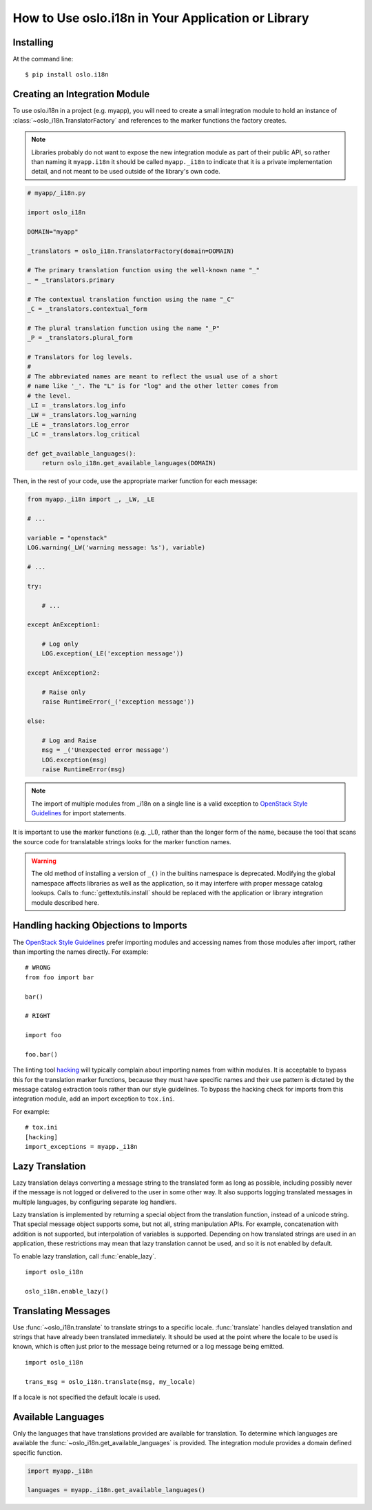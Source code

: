 =====================================================
 How to Use oslo.i18n in Your Application or Library
=====================================================

Installing
==========

At the command line::

    $ pip install oslo.i18n

.. _integration-module:

Creating an Integration Module
==============================

To use oslo.i18n in a project (e.g. myapp), you will need to create a
small integration module to hold an instance of
:class:`~oslo_i18n.TranslatorFactory` and references to
the marker functions the factory creates.

.. note::

   Libraries probably do not want to expose the new integration module
   as part of their public API, so rather than naming it
   ``myapp.i18n`` it should be called ``myapp._i18n`` to indicate that
   it is a private implementation detail, and not meant to be used
   outside of the library's own code.

.. code-block:: python

    # myapp/_i18n.py

    import oslo_i18n

    DOMAIN="myapp"

    _translators = oslo_i18n.TranslatorFactory(domain=DOMAIN)

    # The primary translation function using the well-known name "_"
    _ = _translators.primary

    # The contextual translation function using the name "_C"
    _C = _translators.contextual_form

    # The plural translation function using the name "_P"
    _P = _translators.plural_form

    # Translators for log levels.
    #
    # The abbreviated names are meant to reflect the usual use of a short
    # name like '_'. The "L" is for "log" and the other letter comes from
    # the level.
    _LI = _translators.log_info
    _LW = _translators.log_warning
    _LE = _translators.log_error
    _LC = _translators.log_critical

    def get_available_languages():
        return oslo_i18n.get_available_languages(DOMAIN)

Then, in the rest of your code, use the appropriate marker function
for each message:

.. code-block:: python

    from myapp._i18n import _, _LW, _LE

    # ...

    variable = "openstack"
    LOG.warning(_LW('warning message: %s'), variable)

    # ...

    try:

        # ...

    except AnException1:

        # Log only
        LOG.exception(_LE('exception message'))

    except AnException2:

        # Raise only
        raise RuntimeError(_('exception message'))

    else:

        # Log and Raise
        msg = _('Unexpected error message')
        LOG.exception(msg)
        raise RuntimeError(msg)

.. note::

   The import of multiple modules from _i18n on a single line is
   a valid exception to
   `OpenStack Style Guidelines <http://docs.openstack.org/developer/hacking/#imports>`_
   for import statements.


It is important to use the marker functions (e.g. _LI), rather than
the longer form of the name, because the tool that scans the source
code for translatable strings looks for the marker function names.

.. warning::

    The old method of installing a version of ``_()`` in the builtins
    namespace is deprecated. Modifying the global namespace affects
    libraries as well as the application, so it may interfere with
    proper message catalog lookups. Calls to
    :func:`gettextutils.install` should be replaced with the
    application or library integration module described here.

Handling hacking Objections to Imports
======================================

The `OpenStack Style Guidelines <http://docs.openstack.org/developer/hacking/#imports>`_
prefer importing modules and accessing names from those modules after
import, rather than importing the names directly. For example:

::

    # WRONG
    from foo import bar

    bar()

    # RIGHT

    import foo

    foo.bar()

The linting tool hacking_ will typically complain about importing
names from within modules. It is acceptable to bypass this for the
translation marker functions, because they must have specific names
and their use pattern is dictated by the message catalog extraction
tools rather than our style guidelines. To bypass the hacking check
for imports from this integration module, add an import exception to
``tox.ini``.

For example::

    # tox.ini
    [hacking]
    import_exceptions = myapp._i18n

.. _hacking: https://pypi.python.org/pypi/hacking

.. _lazy-translation:

Lazy Translation
================

Lazy translation delays converting a message string to the translated
form as long as possible, including possibly never if the message is
not logged or delivered to the user in some other way. It also
supports logging translated messages in multiple languages, by
configuring separate log handlers.

Lazy translation is implemented by returning a special object from the
translation function, instead of a unicode string. That special
message object supports some, but not all, string manipulation
APIs. For example, concatenation with addition is not supported, but
interpolation of variables is supported. Depending on how translated
strings are used in an application, these restrictions may mean that
lazy translation cannot be used, and so it is not enabled by default.

To enable lazy translation, call :func:`enable_lazy`.

::

    import oslo_i18n

    oslo_i18n.enable_lazy()

Translating Messages
====================

Use :func:`~oslo_i18n.translate` to translate strings to
a specific locale. :func:`translate` handles delayed translation and
strings that have already been translated immediately. It should be
used at the point where the locale to be used is known, which is often
just prior to the message being returned or a log message being
emitted.

::

    import oslo_i18n

    trans_msg = oslo_i18n.translate(msg, my_locale)

If a locale is not specified the default locale is used.

Available Languages
===================

Only the languages that have translations provided are available for
translation. To determine which languages are available the
:func:`~oslo_i18n.get_available_languages` is provided. The integration
module provides a domain defined specific function.

.. code-block:: python

    import myapp._i18n

    languages = myapp._i18n.get_available_languages()

.. seealso::

   * :doc:`guidelines`
